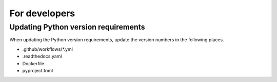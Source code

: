 For developers
==============

Updating Python version requirements
------------------------------------
When updating the Python version requirements,
update the version numbers in the following places.

- .github/workflows/*.yml
- .readthedocs.yaml
- Dockerfile
- pyproject.toml
